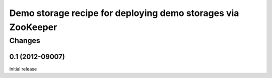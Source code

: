 *************************************************************
Demo storage recipe for deploying demo storages via ZooKeeper
*************************************************************

Changes
*******

0.1 (2012-09007)
================

Initial release
